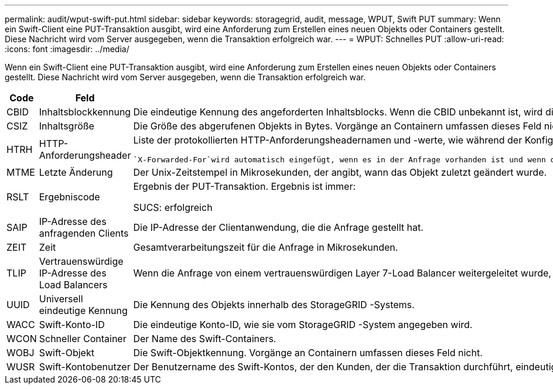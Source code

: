 ---
permalink: audit/wput-swift-put.html 
sidebar: sidebar 
keywords: storagegrid, audit, message, WPUT, Swift PUT 
summary: Wenn ein Swift-Client eine PUT-Transaktion ausgibt, wird eine Anforderung zum Erstellen eines neuen Objekts oder Containers gestellt.  Diese Nachricht wird vom Server ausgegeben, wenn die Transaktion erfolgreich war. 
---
= WPUT: Schnelles PUT
:allow-uri-read: 
:icons: font
:imagesdir: ../media/


[role="lead"]
Wenn ein Swift-Client eine PUT-Transaktion ausgibt, wird eine Anforderung zum Erstellen eines neuen Objekts oder Containers gestellt.  Diese Nachricht wird vom Server ausgegeben, wenn die Transaktion erfolgreich war.

[cols="1a,1a,4a"]
|===
| Code | Feld | Beschreibung 


 a| 
CBID
 a| 
Inhaltsblockkennung
 a| 
Die eindeutige Kennung des angeforderten Inhaltsblocks.  Wenn die CBID unbekannt ist, wird dieses Feld auf 0 gesetzt.  Vorgänge an Containern umfassen dieses Feld nicht.



 a| 
CSIZ
 a| 
Inhaltsgröße
 a| 
Die Größe des abgerufenen Objekts in Bytes.  Vorgänge an Containern umfassen dieses Feld nicht.



 a| 
HTRH
 a| 
HTTP-Anforderungsheader
 a| 
Liste der protokollierten HTTP-Anforderungsheadernamen und -werte, wie während der Konfiguration ausgewählt.

 `X-Forwarded-For`wird automatisch eingefügt, wenn es in der Anfrage vorhanden ist und wenn die `X-Forwarded-For` Der Wert unterscheidet sich von der IP-Adresse des Anforderungsabsenders (SAIP-Auditfeld).



 a| 
MTME
 a| 
Letzte Änderung
 a| 
Der Unix-Zeitstempel in Mikrosekunden, der angibt, wann das Objekt zuletzt geändert wurde.



 a| 
RSLT
 a| 
Ergebniscode
 a| 
Ergebnis der PUT-Transaktion.  Ergebnis ist immer:

SUCS: erfolgreich



 a| 
SAIP
 a| 
IP-Adresse des anfragenden Clients
 a| 
Die IP-Adresse der Clientanwendung, die die Anfrage gestellt hat.



 a| 
ZEIT
 a| 
Zeit
 a| 
Gesamtverarbeitungszeit für die Anfrage in Mikrosekunden.



 a| 
TLIP
 a| 
Vertrauenswürdige IP-Adresse des Load Balancers
 a| 
Wenn die Anfrage von einem vertrauenswürdigen Layer 7-Load Balancer weitergeleitet wurde, die IP-Adresse des Load Balancers.



 a| 
UUID
 a| 
Universell eindeutige Kennung
 a| 
Die Kennung des Objekts innerhalb des StorageGRID -Systems.



 a| 
WACC
 a| 
Swift-Konto-ID
 a| 
Die eindeutige Konto-ID, wie sie vom StorageGRID -System angegeben wird.



 a| 
WCON
 a| 
Schneller Container
 a| 
Der Name des Swift-Containers.



 a| 
WOBJ
 a| 
Swift-Objekt
 a| 
Die Swift-Objektkennung.  Vorgänge an Containern umfassen dieses Feld nicht.



 a| 
WUSR
 a| 
Swift-Kontobenutzer
 a| 
Der Benutzername des Swift-Kontos, der den Kunden, der die Transaktion durchführt, eindeutig identifiziert.

|===